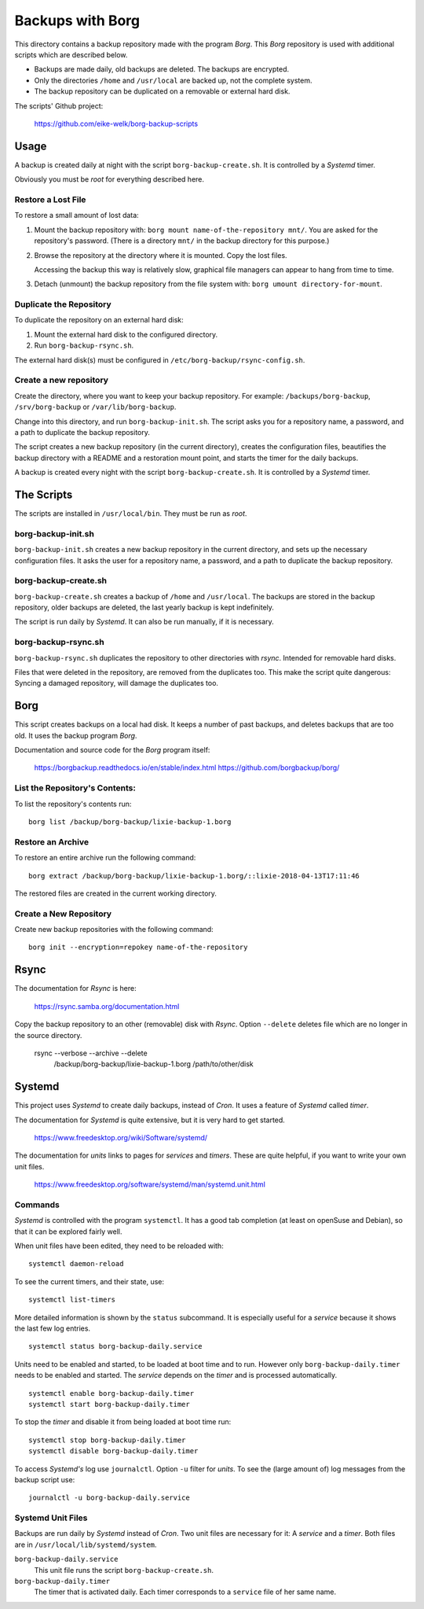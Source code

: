 ###############################################################################
                          Backups with **Borg**
###############################################################################

This directory contains a backup repository made with the program *Borg*.
This *Borg* repository is used with additional scripts which are described
below.

* Backups are made daily, old backups are deleted. The backups are encrypted.

* Only the directories ``/home`` and ``/usr/local`` are backed up, not the complete
  system.

* The backup repository can be duplicated on a removable or external hard disk.

The scripts' Github project:

    https://github.com/eike-welk/borg-backup-scripts


===============================================================================
Usage
===============================================================================

A backup is created daily at night with the script ``borg-backup-create.sh``. It
is controlled by a *Systemd* timer.

Obviously you must be *root* for everything described here.


Restore a Lost File
-------------------------------------------------------------------------------

To restore a small amount of lost data:

1. Mount the backup repository with:
   ``borg mount name-of-the-repository mnt/``. You are asked for the repository's
   password. (There is a directory ``mnt/`` in the backup directory for this
   purpose.)

2. Browse the repository at the directory where it is mounted. Copy the lost
   files.
   
   Accessing the backup this way is relatively slow, graphical file managers
   can appear to hang from time to time.

3. Detach (unmount) the backup repository from the file system with:
   ``borg umount directory-for-mount``.


Duplicate the Repository
-------------------------------------------------------------------------------

To duplicate the repository on an external hard disk:

1. Mount the external hard disk to the configured directory.
2. Run ``borg-backup-rsync.sh``.

The external hard disk(s) must be configured in
``/etc/borg-backup/rsync-config.sh``.


Create a new repository
-------------------------------------------------------------------------------

Create the directory, where you want to keep your backup repository. For
example: ``/backups/borg-backup``, ``/srv/borg-backup`` or
``/var/lib/borg-backup``.

Change into this directory, and run ``borg-backup-init.sh``. The script asks
you for a repository name, a password, and a path to duplicate the backup
repository.

The script creates a new backup repository (in the current directory), creates
the configuration files, beautifies the backup directory with a README and a
restoration mount point, and starts the timer for the daily backups.

A backup is created every night with the script ``borg-backup-create.sh``. It
is controlled by a *Systemd* timer.


===============================================================================
The Scripts
===============================================================================

The scripts are installed in ``/usr/local/bin``. They must be run as *root*.


borg-backup-init.sh
-------------------------------------------------------------------------------

``borg-backup-init.sh`` creates a new backup repository in the current directory,
and sets up the necessary configuration files. It asks the user for a
repository name, a password, and a path to duplicate the backup repository.


borg-backup-create.sh
-------------------------------------------------------------------------------

``borg-backup-create.sh`` creates a backup of ``/home`` and ``/usr/local``.  The
backups are stored in the backup repository, older backups are deleted, the
last yearly backup is kept indefinitely.

The script is run daily by *Systemd*. It can also be run manually, if it is 
necessary.


borg-backup-rsync.sh
-------------------------------------------------------------------------------

``borg-backup-rsync.sh`` duplicates the repository to other directories with
*rsync*. Intended for removable hard disks. 

Files that were deleted in the repository, are removed from the duplicates too.
This make the script quite dangerous: Syncing a damaged repository, will damage
the duplicates too.


===============================================================================
Borg
===============================================================================

This script creates backups on a local had disk. It keeps a number of past
backups, and deletes backups that are too old. It uses the backup program
*Borg*.

Documentation and source code for the *Borg* program itself:

    https://borgbackup.readthedocs.io/en/stable/index.html
    https://github.com/borgbackup/borg/


List the Repository's Contents:
-------------------------------------------------------------------------------

To list the repository's contents run::

    borg list /backup/borg-backup/lixie-backup-1.borg


Restore an Archive
-------------------------------------------------------------------------------

To restore an entire archive run the following command::

    borg extract /backup/borg-backup/lixie-backup-1.borg/::lixie-2018-04-13T17:11:46

The restored files are created in the current working directory.


Create a New Repository
-------------------------------------------------------------------------------

Create new backup repositories with the following command::

    borg init --encryption=repokey name-of-the-repository


===============================================================================
Rsync
===============================================================================

The documentation for *Rsync* is here:

    https://rsync.samba.org/documentation.html

Copy the backup repository to an other (removable) disk with *Rsync*. Option
``--delete`` deletes file which are no longer in the source directory.

    rsync --verbose --archive --delete            \
         /backup/borg-backup/lixie-backup-1.borg  \
         /path/to/other/disk                      \


===============================================================================
Systemd
===============================================================================

This project uses *Systemd* to create daily backups, instead of *Cron*.
It uses a feature of *Systemd* called *timer*.

The documentation for *Systemd* is quite extensive, but it is very hard to get
started.

    https://www.freedesktop.org/wiki/Software/systemd/

The documentation for *units* links to pages for *services* and *timers*. 
These are quite helpful, if you want to write your own unit files.

    https://www.freedesktop.org/software/systemd/man/systemd.unit.html


Commands
-------------------------------------------------------------------------------

*Systemd* is controlled with the program ``systemctl``. It has a good tab
completion (at least on openSuse and Debian), so that it can be explored fairly
well.

When unit files have been edited, they need to be reloaded with::

    systemctl daemon-reload

To see the current timers, and their state, use::

    systemctl list-timers

More detailed information is shown by the ``status`` subcommand. It is
especially useful for a *service* because it shows the last few log entries. ::

    systemctl status borg-backup-daily.service

Units need to be enabled and started, to be loaded at boot time and to run. 
However only ``borg-backup-daily.timer`` needs to be enabled and started. 
The *service* depends on the *timer* and is processed automatically. ::

    systemctl enable borg-backup-daily.timer
    systemctl start borg-backup-daily.timer

To stop the *timer* and disable it from being loaded at boot time run::

    systemctl stop borg-backup-daily.timer
    systemctl disable borg-backup-daily.timer

To access *Systemd's* log use ``journalctl``. Option ``-u`` filter for *units*.
To see the (large amount of) log messages from the backup script use::

    journalctl -u borg-backup-daily.service


Systemd Unit Files
-------------------------------------------------------------------------------

Backups are run daily by *Systemd* instead of *Cron*. Two unit files are
necessary for it: A *service* and a *timer*. Both files are in
``/usr/local/lib/systemd/system``.

``borg-backup-daily.service``
    This unit file runs the script ``borg-backup-create.sh``.

``borg-backup-daily.timer``
    The timer that is activated daily. Each timer corresponds to a ``service``
    file of her same name.

